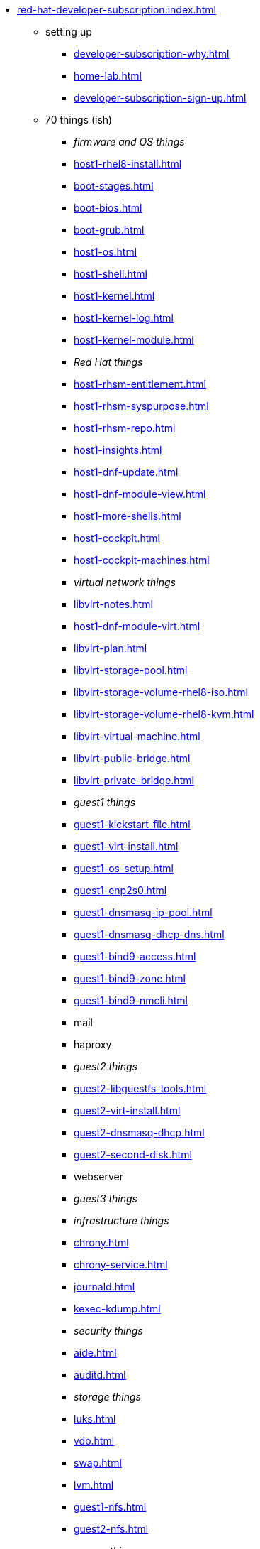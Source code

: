 * xref:red-hat-developer-subscription:index.adoc[]
** setting up  
*** xref:developer-subscription-why.adoc[]
*** xref:home-lab.adoc[]
*** xref:developer-subscription-sign-up.adoc[] 
** 70 things (ish)
*** _firmware and OS things_
*** xref:host1-rhel8-install.adoc[]
*** xref:boot-stages.adoc[]
*** xref:boot-bios.adoc[]
*** xref:boot-grub.adoc[]
*** xref:host1-os.adoc[]
*** xref:host1-shell.adoc[]
*** xref:host1-kernel.adoc[]
*** xref:host1-kernel-log.adoc[]
*** xref:host1-kernel-module.adoc[]
*** _Red Hat things_
*** xref:host1-rhsm-entitlement.adoc[]
*** xref:host1-rhsm-syspurpose.adoc[]
*** xref:host1-rhsm-repo.adoc[]
*** xref:host1-insights.adoc[]
*** xref:host1-dnf-update.adoc[]
*** xref:host1-dnf-module-view.adoc[] 
*** xref:host1-more-shells.adoc[]
*** xref:host1-cockpit.adoc[]
*** xref:host1-cockpit-machines.adoc[]
*** _virtual network things_
*** xref:libvirt-notes.adoc[]
*** xref:host1-dnf-module-virt.adoc[] 
*** xref:libvirt-plan.adoc[]
*** xref:libvirt-storage-pool.adoc[]
*** xref:libvirt-storage-volume-rhel8-iso.adoc[]
*** xref:libvirt-storage-volume-rhel8-kvm.adoc[]
*** xref:libvirt-virtual-machine.adoc[]
*** xref:libvirt-public-bridge.adoc[]
*** xref:libvirt-private-bridge.adoc[]
*** _guest1 things_
*** xref:guest1-kickstart-file.adoc[]
*** xref:guest1-virt-install.adoc[]
*** xref:guest1-os-setup.adoc[]
*** xref:guest1-enp2s0.adoc[]
*** xref:guest1-dnsmasq-ip-pool.adoc[]
*** xref:guest1-dnsmasq-dhcp-dns.adoc[]
*** xref:guest1-bind9-access.adoc[]
*** xref:guest1-bind9-zone.adoc[]
*** xref:guest1-bind9-nmcli.adoc[]
*** mail
*** haproxy
*** _guest2 things_
*** xref:guest2-libguestfs-tools.adoc[]
*** xref:guest2-virt-install.adoc[]
*** xref:guest2-dnsmasq-dhcp.adoc[]
*** xref:guest2-second-disk.adoc[]
*** webserver
*** _guest3 things_
*** _infrastructure things_
*** xref:chrony.adoc[] 
*** xref:chrony-service.adoc[] 
*** xref:journald.adoc[] 
*** xref:kexec-kdump.adoc[] 
*** _security things_
*** xref:aide.adoc[]
*** xref:auditd.adoc[]
*** _storage things_
*** xref:luks.adoc[]
*** xref:vdo.adoc[]
*** xref:swap.adoc[]
*** xref:lvm.adoc[]
*** xref:guest1-nfs.adoc[]
*** xref:guest2-nfs.adoc[]
*** _cgroup things_
*** xref:cgroups.adoc[]
*** xref:cgroup-apache.adoc[]
*** xref:cgroup-cpu.adoc[]
*** xref:cgroup-memory.adoc[]
*** xref:cgroup-storage.adoc[]
*** _developer things_
*** xref:git.adoc[]
*** xref:git-hook.adoc[]
*** xref:python.adoc[]
*** xref:python3-virtualenv.adoc[]
*** _automation things_
*** xref:ansible-engine.adoc[]
*** xref:ansible-guest-host.adoc[]
*** xref:ansible-lint.adoc[]
*** xref:ansible-molecule.adoc[]
*** _container things_
*** xref:container-tools.adoc[]
*** xref:container-buildah.adoc[]
*** xref:container-systemd.adoc[]
*** xref:container-llvm-toolset.adoc[]
